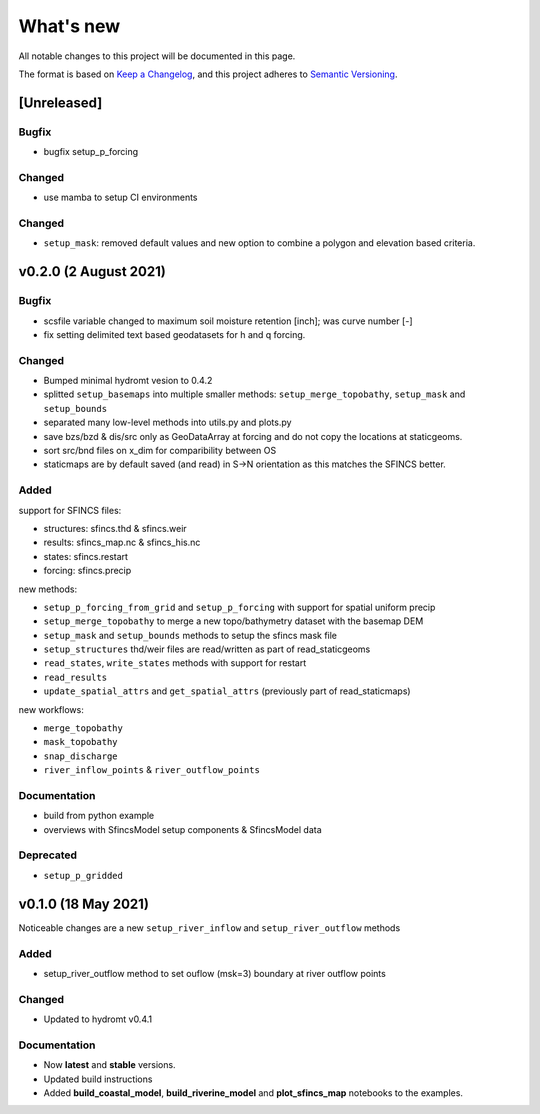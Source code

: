What's new
==========
All notable changes to this project will be documented in this page.

The format is based on `Keep a Changelog`_, and this project adheres to
`Semantic Versioning`_.

[Unreleased]
------------

Bugfix
^^^^^^
- bugfix setup_p_forcing

Changed
^^^^^^^
- use mamba to setup CI environments

Changed
^^^^^^^
- ``setup_mask``: removed default values and new option to combine a polygon and elevation based criteria.

v0.2.0 (2 August 2021)
---------------------

Bugfix
^^^^^^
- scsfile variable changed to maximum soil moisture retention [inch]; was curve number [-]
- fix setting delimited text based geodatasets for h and q forcing.

Changed
^^^^^^^
- Bumped minimal hydromt vesion to 0.4.2
- splitted ``setup_basemaps`` into multiple smaller methods: ``setup_merge_topobathy``, ``setup_mask`` and ``setup_bounds``
- separated many low-level methods into utils.py and plots.py
- save bzs/bzd & dis/src only as GeoDataArray at forcing and do not copy the locations at staticgeoms.
- sort src/bnd files on x_dim for comparibility between OS
- staticmaps are by default saved (and read) in S->N orientation as this matches the SFINCS better.


Added
^^^^^
support for SFINCS files:

- structures: sfincs.thd & sfincs.weir
- results: sfincs_map.nc & sfincs_his.nc
- states: sfincs.restart
- forcing: sfincs.precip

new methods:

- ``setup_p_forcing_from_grid`` and ``setup_p_forcing`` with support for spatial uniform precip
- ``setup_merge_topobathy`` to merge a new topo/bathymetry dataset with the basemap DEM
- ``setup_mask`` and ``setup_bounds`` methods to setup the sfincs mask file
- ``setup_structures`` thd/weir files are read/written as part of read_staticgeoms
- ``read_states``, ``write_states`` methods with support for restart
- ``read_results`` 
- ``update_spatial_attrs`` and ``get_spatial_attrs`` (previously part of read_staticmaps)

new workflows: 

- ``merge_topobathy``
- ``mask_topobathy``
- ``snap_discharge``
- ``river_inflow_points`` & ``river_outflow_points`` 

Documentation
^^^^^^^^^^^^^
- build from python example
- overviews with SfincsModel setup components & SfincsModel data

Deprecated
^^^^^^^^^^^
- ``setup_p_gridded``

v0.1.0 (18 May 2021)
--------------------
Noticeable changes are a new ``setup_river_inflow`` and ``setup_river_outflow`` methods

Added
^^^^^

- setup_river_outflow method to set ouflow (msk=3) boundary at river outflow points

Changed
^^^^^^^

- Updated to hydromt v0.4.1


Documentation
^^^^^^^^^^^^^

- Now **latest** and **stable** versions.
- Updated build instructions
- Added **build_coastal_model**, **build_riverine_model** and **plot_sfincs_map** notebooks to the examples.


.. _Keep a Changelog: https://keepachangelog.com/en/1.0.0/
.. _Semantic Versioning: https://semver.org/spec/v2.0.0.html